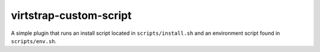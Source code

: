 virtstrap-custom-script
=======================

A simple plugin that runs an install script located in ``scripts/install.sh``
and an environment script found in ``scripts/env.sh``.
